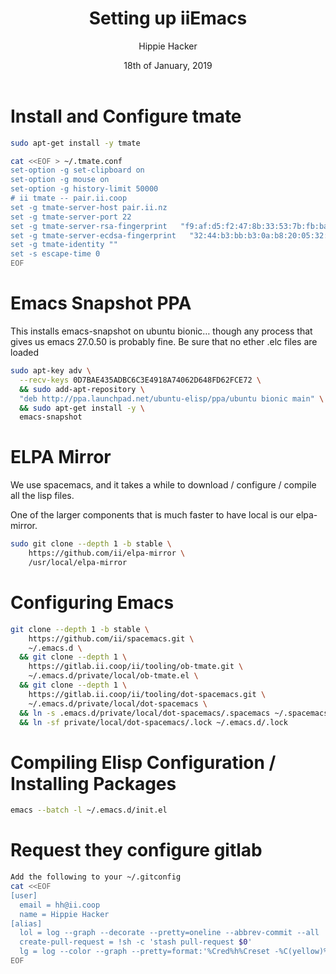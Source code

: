 #+TITLE: Setting up iiEmacs
#+AUTHOR: Hippie Hacker
#+EMAIL: hh@ii.coop
#+CREATOR: ii.coop
#+DATE: 18th of January, 2019
#+PROPERTY: header-args:sh :results output code verbatim replace
#+PROPERTY: header-args:sh+ :dir (expand-file-name "~")
#+PROPERTY: header-args:sh+ :tangle yes
#+STARTUP: showeverything

* Install and Configure tmate

#+BEGIN_SRC sh
sudo apt-get install -y tmate
#+END_SRC

#+BEGIN_SRC sh
  cat <<EOF > ~/.tmate.conf
  set-option -g set-clipboard on
  set-option -g mouse on
  set-option -g history-limit 50000
  # ii tmate -- pair.ii.coop
  set -g tmate-server-host pair.ii.nz
  set -g tmate-server-port 22
  set -g tmate-server-rsa-fingerprint   "f9:af:d5:f2:47:8b:33:53:7b:fb:ba:81:ba:37:d3:b9"
  set -g tmate-server-ecdsa-fingerprint   "32:44:b3:bb:b3:0a:b8:20:05:32:73:f4:9a:fd:ee:a8"
  set -g tmate-identity ""
  set -s escape-time 0   
  EOF
#+END_SRC

* Emacs Snapshot PPA

This installs emacs-snapshot on ubuntu bionic...
though any process that gives us emacs 27.0.50 is probably fine.
Be sure that no ether .elc files are loaded

#+BEGIN_SRC sh
  sudo apt-key adv \
    --recv-keys 0D7BAE435ADBC6C3E4918A74062D648FD62FCE72 \
    && sudo add-apt-repository \
    "deb http://ppa.launchpad.net/ubuntu-elisp/ppa/ubuntu bionic main" \
    && sudo apt-get install -y \
    emacs-snapshot
#+END_SRC

* ELPA Mirror


We use spacemacs, and it takes a while to download / configure / compile all the
lisp files.

One of the larger components that is much faster to have local is our elpa-mirror.

#+BEGIN_SRC sh
  sudo git clone --depth 1 -b stable \
      https://github.com/ii/elpa-mirror \
      /usr/local/elpa-mirror
#+END_SRC

* Configuring Emacs

#+BEGIN_SRC sh
git clone --depth 1 -b stable \
    https://github.com/ii/spacemacs.git \
    ~/.emacs.d \
  && git clone --depth 1 \
    https://gitlab.ii.coop/ii/tooling/ob-tmate.git \
    ~/.emacs.d/private/local/ob-tmate.el \
  && git clone --depth 1 \
    https://gitlab.ii.coop/ii/tooling/dot-spacemacs.git \
    ~/.emacs.d/private/local/dot-spacemacs \
  && ln -s .emacs.d/private/local/dot-spacemacs/.spacemacs ~/.spacemacs \
  && ln -sf private/local/dot-spacemacs/.lock ~/.emacs.d/.lock
#+END_SRC

* Compiling Elisp Configuration / Installing Packages

#+BEGIN_SRC sh
emacs --batch -l ~/.emacs.d/init.el
#+END_SRC

* Request they configure gitlab

#+BEGIN_SRC sh
  Add the following to your ~/.gitconfig
  cat <<EOF
  [user]
    email = hh@ii.coop
    name = Hippie Hacker
  [alias]
    lol = log --graph --decorate --pretty=oneline --abbrev-commit --all
    create-pull-request = !sh -c 'stash pull-request $0'
    lg = log --color --graph --pretty=format:'%Cred%h%Creset -%C(yellow)%d%Creset %s %Cgreen(%cr) %C(bold blue)<%an>%Creset' --abbrev-commit
  EOF
#+END_SRC
